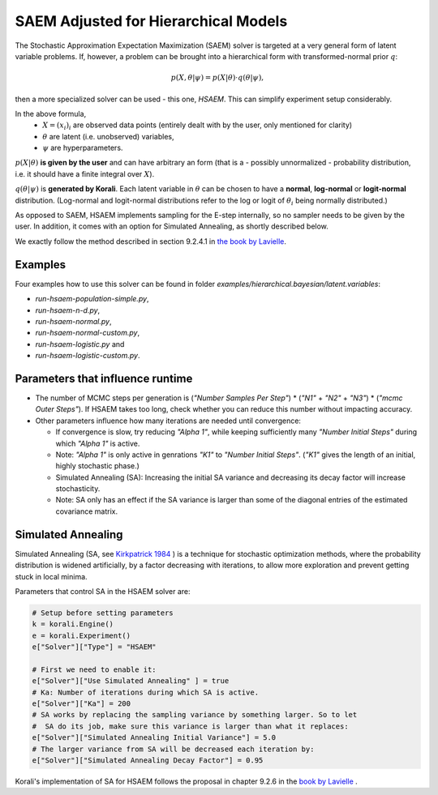 *********************************************
SAEM Adjusted for Hierarchical Models
*********************************************

The Stochastic Approximation Expectation Maximization (SAEM) solver is targeted at
a very general form of latent variable problems. If, however, a problem can be brought
into a hierarchical form with transformed-normal prior :math:`q`:

.. math::

  p(X, \theta | \psi) = p(X | \theta) \cdot q(\theta | \psi),

then a more specialized solver can be used - this one, `HSAEM`. This can simplify experiment setup considerably.

In the above formula,
 -  :math:`X = (x_i)_i` are observed data points
    (entirely dealt with by the user, only mentioned for clarity)
 -  :math:`\theta` are latent (i.e. unobserved) variables,
 -  :math:`\psi` are hyperparameters.

:math:`p(X | \theta )` **is given by the user** and can have arbitrary an form
(that is a - possibly unnormalized - probability distribution, i.e. it should have
a finite integral over :math:`X`).

:math:`q(\theta | \psi )` is **generated by Korali**. Each latent variable in :math:`\theta`
can be chosen to have a **normal**, **log-normal** or **logit-normal** distribution.
(Log-normal and logit-normal distributions refer to the log or logit of
:math:`\theta_i` being normally distributed.)


As opposed to SAEM, HSAEM implements sampling for the E-step internally, so no sampler
needs to be given by the user. In addition, it comes with an option for Simulated Annealing,
as shortly described below.

We exactly follow the method described in section 9.2.4.1 in `the book by Lavielle <http://www.cmap.polytechnique.fr/~lavielle/book.html>`_.



Examples
--------

Four examples how to use this solver can be found in folder `examples/hierarchical.bayesian/latent.variables`:

- `run-hsaem-population-simple.py`,
- `run-hsaem-n-d.py`,
- `run-hsaem-normal.py`,
- `run-hsaem-normal-custom.py`,
- `run-hsaem-logistic.py`  and
- `run-hsaem-logistic-custom.py`.



Parameters that influence runtime
---------------------------------
- The number of MCMC steps per generation is (`"Number Samples Per Step"`) *
  (`"N1"` + `"N2"` + `"N3"`) * (`"mcmc Outer Steps"`).
  If HSAEM takes too long, check whether you can reduce this number without impacting accuracy.
- Other parameters influence how many iterations are needed until convergence:

  - If convergence is slow, try reducing `"Alpha 1"`, while keeping
    sufficiently many `"Number Initial Steps"` during which `"Alpha 1"`
    is active.
  - Note: `"Alpha 1"` is only active in genrations `"K1"` to  `"Number Initial Steps"`.
    (`"K1"` gives the length of an initial, highly stochastic phase.)
  - Simulated Annealing (SA): Increasing the initial SA variance and
    decreasing its decay factor will increase stochasticity.
  - Note: SA only has an effect if the SA variance is larger than some of the
    diagonal entries of the estimated covariance matrix.


Simulated Annealing
-------------------
Simulated Annealing (SA, see `Kirkpatrick 1984 <https://link.springer.com/article/10.1007/BF01009452>`_ ) is a technique
for stochastic optimization methods, where the probability distribution is widened artificially, by a factor decreasing
with iterations, to allow more exploration and prevent getting stuck in local minima.

Parameters that control SA in the HSAEM solver are:

.. code-block:: python

  # Setup before setting parameters
  k = korali.Engine()
  e = korali.Experiment()
  e["Solver"]["Type"] = "HSAEM"

  # First we need to enable it:
  e["Solver"]["Use Simulated Annealing" ] = true
  # Ka: Number of iterations during which SA is active.
  e["Solver"]["Ka"] = 200
  # SA works by replacing the sampling variance by something larger. So to let
  #  SA do its job, make sure this variance is larger than what it replaces:
  e["Solver"]["Simulated Annealing Initial Variance"] = 5.0
  # The larger variance from SA will be decreased each iteration by:
  e["Solver"]["Simulated Annealing Decay Factor"] = 0.95


Korali's implementation of SA for HSAEM follows the proposal in chapter 9.2.6 in the `book by Lavielle <http://www.cmap.polytechnique.fr/~lavielle/book.html>`_ .



